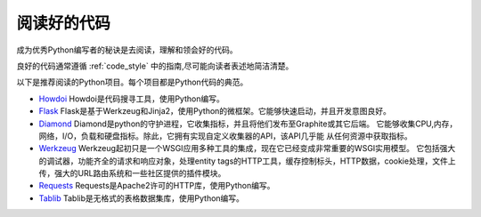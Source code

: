 阅读好的代码
==================

.. image:: https://farm5.staticflickr.com/4221/34689452831_93d7fd0571_k_d.jpg

成为优秀Python编写者的秘诀是去阅读，理解和领会好的代码。

良好的代码通常遵循
:ref:`code_style` 中的指南,尽可能向读者表述地简洁清楚。


以下是推荐阅读的Python项目。每个项目都是Python代码的典范。

- `Howdoi <https://github.com/gleitz/howdoi>`_
  Howdoi是代码搜寻工具，使用Python编写。

- `Flask <https://github.com/mitsuhiko/flask>`_
  Flask是基于Werkzeug和Jinja2，使用Python的微框架。它能够快速启动，并且开发意图良好。


- `Diamond <https://github.com/python-diamond/Diamond>`_
  Diamond是python的守护进程，它收集指标，并且将他们发布至Graphite或其它后端。
  它能够收集CPU,内存，网络，I/O，负载和硬盘指标。除此，它拥有实现自定义收集器的API，该API几乎能
  从任何资源中获取指标。

- `Werkzeug <https://github.com/mitsuhiko/werkzeug>`_
  Werkzeug起初只是一个WSGI应用多种工具的集成，现在它已经变成非常重要的WSGI实用模型。
  它包括强大的调试器，功能齐全的请求和响应对象，处理entity tags的HTTP工具，缓存控制标头，HTTP数据，cookie处理，文件上传，强大的URL路由系统和一些社区提供的插件模块。

- `Requests <https://github.com/kennethreitz/requests>`_
  Requests是Apache2许可的HTTP库，使用Python编写。

- `Tablib <https://github.com/kennethreitz/tablib>`_
  Tablib是无格式的表格数据集库，使用Python编写。


.. todo:: 包括每个列出项目中典型代码的例子。解释为什么它是非常优秀的代码，举出较复杂的例子。

.. todo:: 解释快速识别数据结构，算法，并确定代码内容的技术。
